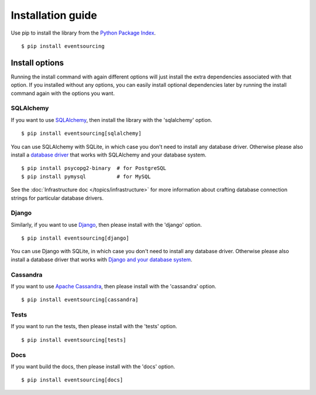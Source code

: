 ==================
Installation guide
==================

Use pip to install the library from the
`Python Package Index <https://pypi.org/project/eventsourcing/>`__.

::

    $ pip install eventsourcing


Install options
===============

Running the install command with again different options will just install
the extra dependencies associated with that option. If you installed
without any options, you can easily install optional dependencies
later by running the install command again with the options you want.


SQLAlchemy
----------

If you want to use `SQLAlchemy <https://www.sqlalchemy.org/>`__, then install
the library with the 'sqlalchemy' option.

::

    $ pip install eventsourcing[sqlalchemy]

You can use SQLAlchemy with SQLite, in which case you don't need to install
any database driver. Otherwise please also install a `database driver
<http://docs.sqlalchemy.org/en/latest/core/engines.html#database-urls>`__
that works with SQLAlchemy and your database system.

::

    $ pip install psycopg2-binary  # for PostgreSQL
    $ pip install pymysql          # for MySQL

See the  :doc:`Infrastructure doc </topics/infrastructure>` for more information
about crafting database connection strings for particular database drivers.


Django
------

Similarly, if you want to use `Django <https://www.djangoproject.com/>`__,
then please install with the 'django' option.

::

    $ pip install eventsourcing[django]

You can use Django with SQLite, in which case you don't need to install
any database driver. Otherwise please also install a database driver
that works with `Django and your database system <https://docs.djangoproject.com/en/2.2/ref/databases/>`__.


Cassandra
---------

If you want to use `Apache Cassandra <http://cassandra.apache.org/>`__,
then please install with the 'cassandra' option.

::

    $ pip install eventsourcing[cassandra]


Tests
-----

If you want to run the tests, then please install with the 'tests' option.

::

    $ pip install eventsourcing[tests]


Docs
----

If you want build the docs, then please install with the 'docs' option.

::

    $ pip install eventsourcing[docs]
